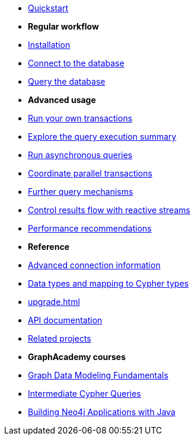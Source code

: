 * xref:index.adoc[Quickstart]

* *Regular workflow*

* xref:install.adoc[Installation]
* xref:connect.adoc[Connect to the database]
* xref:query-simple.adoc[Query the database]

* *Advanced usage*

* xref:transactions.adoc[Run your own transactions]
* xref:result-summary.adoc[Explore the query execution summary]
* xref:async.adoc[Run asynchronous queries]
* xref:bookmarks.adoc[Coordinate parallel transactions]
* xref:query-advanced.adoc[Further query mechanisms]
* xref:reactive.adoc[Control results flow with reactive streams]
* xref:performance.adoc[Performance recommendations]

* *Reference*

* xref:connect-advanced.adoc[Advanced connection information]
* xref:data-types.adoc[Data types and mapping to Cypher types]
* xref:upgrade.adoc[]
* link:https://neo4j.com/docs/api/java-driver/current/[API documentation, window=_blank]
* xref:related-projects.adoc[Related projects]

* *GraphAcademy courses*

* link:https://graphacademy.neo4j.com/courses/modeling-fundamentals/?ref=docs-java[Graph Data Modeling Fundamentals]
* link:https://graphacademy.neo4j.com/courses/cypher-intermediate-queries/?ref=docs-java[Intermediate Cypher Queries]
* link:https://graphacademy.neo4j.com/courses/app-java/?ref=docs-java[Building Neo4j Applications with Java]
